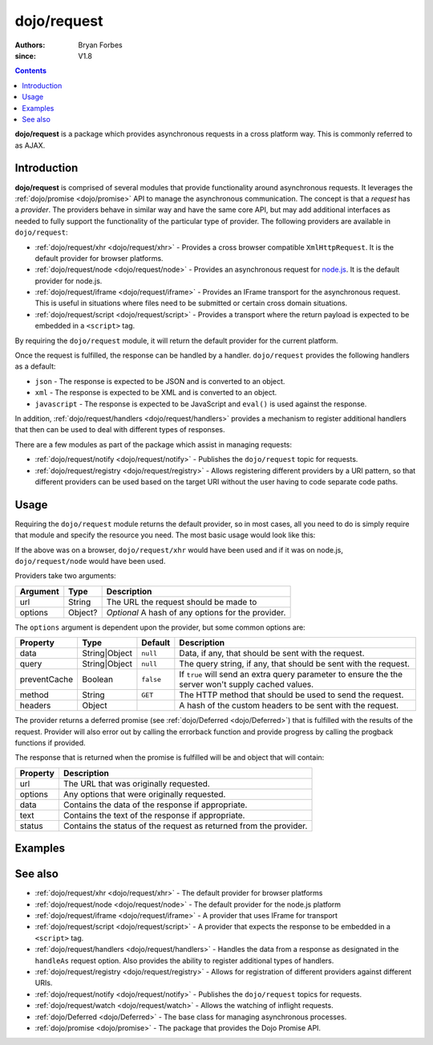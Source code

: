 .. _dojo/request:

============
dojo/request
============

:authors: Bryan Forbes
:since: V1.8

.. contents ::
    :depth: 2

**dojo/request** is a package which provides asynchronous requests in a cross platform way. This is commonly referred to
as AJAX.

Introduction
============

**dojo/request** is comprised of several modules that provide functionality around asynchronous requests. It leverages
the :ref:`dojo/promise <dojo/promise>` API to manage the asynchronous communication. The concept is that a *request* has
a *provider*. The providers behave in similar way and have the same core API, but may add additional interfaces as
needed to fully support the functionality of the particular type of provider. The following providers are available in
``dojo/request``:

* :ref:`dojo/request/xhr <dojo/request/xhr>` - Provides a cross browser compatible ``XmlHttpRequest``. It is the default
  provider for browser platforms.

* :ref:`dojo/request/node <dojo/request/node>` - Provides an asynchronous request for `node.js <http://nodejs.org/>`_.
  It is the default provider for node.js.

* :ref:`dojo/request/iframe <dojo/request/iframe>` - Provides an IFrame transport for the asynchronous request. This is
  useful in situations where files need to be submitted or certain cross domain situations.

* :ref:`dojo/request/script <dojo/request/script>` - Provides a transport where the return payload is expected to be
  embedded in a ``<script>`` tag.

By requiring the ``dojo/request`` module, it will return the default provider for the current platform.

Once the request is fulfilled, the response can be handled by a handler. ``dojo/request`` provides the following
handlers as a default:

* ``json`` - The response is expected to be JSON and is converted to an object.

* ``xml`` - The response is expected to be XML and is converted to an object.

* ``javascript`` - The response is expected to be JavaScript and ``eval()`` is used against the response.

In addition, :ref:`dojo/request/handlers <dojo/request/handlers>` provides a mechanism to register additional handlers
that then can be used to deal with different types of responses.

There are a few modules as part of the package which assist in managing requests:

* :ref:`dojo/request/notify <dojo/request/notify>` - Publishes the ``dojo/request`` topic for requests.

* :ref:`dojo/request/registry <dojo/request/registry>` - Allows registering different providers by a URI pattern, so
  that different providers can be used based on the target URI without the user having to code separate code paths.

Usage
=====

Requiring the ``dojo/request`` module returns the default provider, so in most cases, all you need to do is simply
require that module and specify the resource you need. The most basic usage would look like this:

.. js ::

  require(["dojo/request"], function(request){
    request("request.html").then(function(response){
      // do something with results
    }, function(err){
      // handle an error condition
    }, function(evt){
      // handle a progress event
    });
  });

If the above was on a browser, ``dojo/request/xhr`` would have been used and if it was on node.js, ``dojo/request/node``
would have been used.

Providers take two arguments:

======== ======= ==================================================
Argument Type    Description
======== ======= ==================================================
url      String  The URL the request should be made to
options  Object? *Optional* A hash of any options for the provider.
======== ======= ==================================================

The ``options`` argument is dependent upon the provider, but some common options are:

============ ============= ========= ===================================================================================
Property     Type          Default   Description
============ ============= ========= ===================================================================================
data         String|Object ``null``  Data, if any, that should be sent with the request.
query        String|Object ``null``  The query string, if any, that should be sent with the request.
preventCache Boolean       ``false`` If ``true`` will send an extra query parameter to ensure the the server won't
                                     supply cached values.
method       String        ``GET``   The HTTP method that should be used to send the request.
headers      Object                  A hash of the custom headers to be sent with the request.
============ ============= ========= ===================================================================================

The provider returns a deferred promise (see :ref:`dojo/Deferred <dojo/Deferred>`) that is fulfilled with the results of
the request. Provider will also error out by calling the errorback function and provide progress by calling the progback
functions if provided.

The response that is returned when the promise is fulfilled will be and object that will contain:

======== =================================================================
Property Description
======== =================================================================
url      The URL that was originally requested.
options  Any options that were originally requested.
data     Contains the data of the response if appropriate.
text     Contains the text of the response if appropriate.
status   Contains the status of the request as returned from the provider.
======== =================================================================

Examples
========

.. code-example ::
  :djConfig: async: true, parseOnLoad: false

  This example retrieves a resource from the server and then outputs the results that are returned.

  .. js ::

    require(["dojo/request", "dojo/dom", "dojo/dom-construct", "dojo/json", "dojo/on", "dojo/domReady!"], 
    function(request, dom, domConst, JSON, on){
      on(dom.byId("startButton"), "click", function(){
        domConst.place("<p>Requesting...</p>", "output");
        request("request/helloworld.json").then(function(response){
          domConst.place("<p>response: <code>" + JSON.stringify(response) + "</code>", "output");
        });
      });
    });

  .. html ::

    <h1>Output:</h1>
    <div id="output"></div>
    <button type="button" id="startButton">Start</button>

See also
========

* :ref:`dojo/request/xhr <dojo/request/xhr>` - The default provider for browser platforms

* :ref:`dojo/request/node <dojo/request/node>` - The default provider for the node.js platform

* :ref:`dojo/request/iframe <dojo/request/iframe>` - A provider that uses IFrame for transport

* :ref:`dojo/request/script <dojo/request/script>` - A provider that expects the response to be embedded in a
  ``<script>`` tag.

* :ref:`dojo/request/handlers <dojo/request/handlers>` - Handles the data from a response as designated in the
  ``handleAs`` request option. Also provides the ability to register additional types of handlers.

* :ref:`dojo/request/registry <dojo/request/registry>` - Allows for registration of different providers against
  different URIs.

* :ref:`dojo/request/notify <dojo/request/notify>` - Publishes the ``dojo/request`` topics for requests.

* :ref:`dojo/request/watch <dojo/request/watch>` - Allows the watching of inflight requests.

* :ref:`dojo/Deferred <dojo/Deferred>` - The base class for managing asynchronous processes.

* :ref:`dojo/promise <dojo/promise>` - The package that provides the Dojo Promise API.
